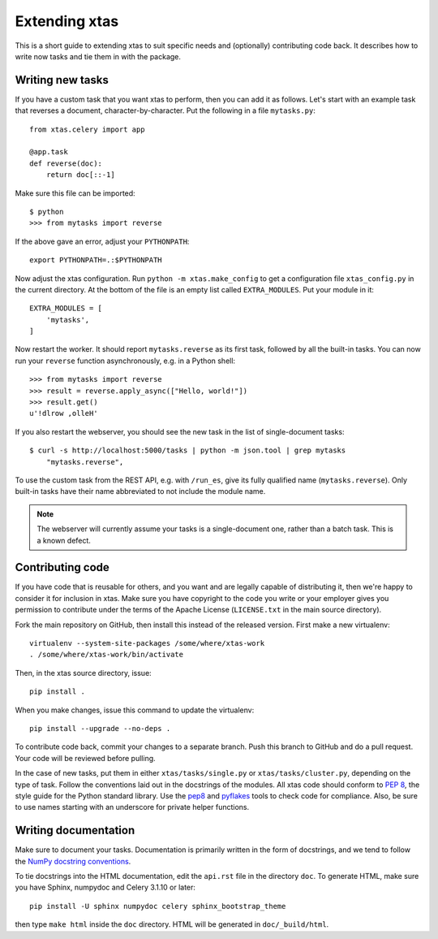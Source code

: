 Extending xtas
==============

This is a short guide to extending xtas to suit specific needs
and (optionally) contributing code back.
It describes how to write now tasks and tie them in with the package.


Writing new tasks
-----------------

If you have a custom task that you want xtas to perform, then you can add it
as follows. Let's start with an example task that reverses a document,
character-by-character. Put the following in a file ``mytasks.py``::

    from xtas.celery import app

    @app.task
    def reverse(doc):
        return doc[::-1]

Make sure this file can be imported::

    $ python
    >>> from mytasks import reverse

If the above gave an error, adjust your ``PYTHONPATH``::

    export PYTHONPATH=.:$PYTHONPATH

Now adjust the xtas configuration. Run ``python -m xtas.make_config`` to get
a configuration file ``xtas_config.py`` in the current directory. At the bottom
of the file is an empty list called ``EXTRA_MODULES``. Put your module in it::

    EXTRA_MODULES = [
        'mytasks',
    ]

Now restart the worker. It should report ``mytasks.reverse`` as its first
task, followed by all the built-in tasks. You can now run your ``reverse``
function asynchronously, e.g. in a Python shell::

    >>> from mytasks import reverse
    >>> result = reverse.apply_async(["Hello, world!"])
    >>> result.get()
    u'!dlrow ,olleH'

If you also restart the webserver, you should see the new task in the list of
single-document tasks::

    $ curl -s http://localhost:5000/tasks | python -m json.tool | grep mytasks
        "mytasks.reverse",

To use the custom task from the REST API, e.g. with ``/run_es``, give its
fully qualified name (``mytasks.reverse``). Only built-in tasks have their
name abbreviated to not include the module name.

.. note::
   The webserver will currently assume your tasks is a single-document one,
   rather than a batch task. This is a known defect.


Contributing code
-----------------

If you have code that is reusable for others, and you want and are legally
capable of distributing it, then we're happy to consider it for inclusion in
xtas. Make sure you have copyright to the code you write or your employer
gives you permission to contribute under the terms of the Apache License
(``LICENSE.txt`` in the main source directory).

Fork the main repository on GitHub, then install this instead of the released
version. First make a new virtualenv::

    virtualenv --system-site-packages /some/where/xtas-work
    . /some/where/xtas-work/bin/activate

Then, in the xtas source directory, issue::

    pip install .

When you make changes, issue this command to update the virtualenv::

    pip install --upgrade --no-deps .

To contribute code back, commit your changes to a separate branch.
Push this branch to GitHub and do a pull request. Your code will be reviewed
before pulling.

In the case of new tasks, put them in either ``xtas/tasks/single.py`` or
``xtas/tasks/cluster.py``, depending on the type of task. Follow the
conventions laid out in the docstrings of the modules. All xtas code should
conform to `PEP 8 <http://legacy.python.org/dev/peps/pep-0008/>`_, the style
guide for the Python standard library. Use the `pep8
<http://pep8.readthedocs.org/en/latest/>`_ and `pyflakes
<https://pypi.python.org/pypi/pyflakes>`_ tools to check code for compliance.
Also, be sure to use names starting with an underscore for private helper
functions.


Writing documentation
---------------------

Make sure to document your tasks.  Documentation is primarily written in the
form of docstrings, and we tend to follow the `NumPy docstring conventions
<https://github.com/numpy/numpy/blob/master/doc/HOWTO_DOCUMENT.rst.txt>`_.

To tie docstrings into the HTML documentation, edit the ``api.rst`` file
in the directory ``doc``. To generate HTML, make sure you have Sphinx,
numpydoc and Celery 3.1.10 or later::

    pip install -U sphinx numpydoc celery sphinx_bootstrap_theme

then type ``make html`` inside the ``doc`` directory. HTML will be generated
in ``doc/_build/html``.
